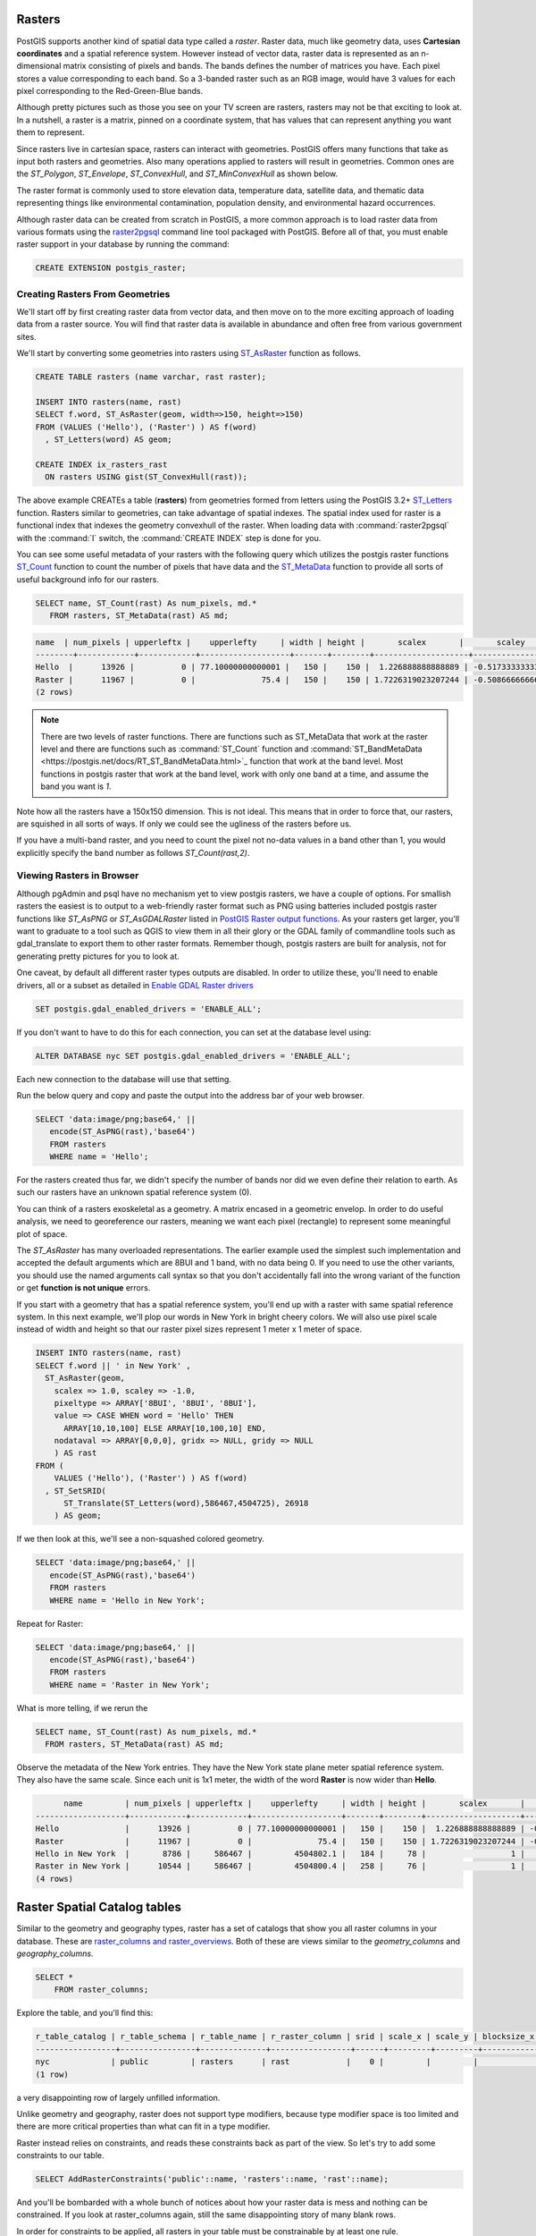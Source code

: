 .. _rasters:

Rasters
=========

PostGIS supports another kind of spatial data type called a *raster*.
Raster data, much like geometry data, uses **Cartesian coordinates** and a spatial reference system.
However instead of vector data, raster data is represented as an n-dimensional matrix consisting of pixels and bands.
The bands defines the number of matrices you have. Each pixel stores a value corresponding to each band.
So a 3-banded raster such as an RGB image, would have 3 values for each pixel corresponding to the Red-Green-Blue bands.

Although pretty pictures such as those you see on your TV screen are rasters, rasters may not be that exciting to look at.
In a nutshell, a raster is a matrix, pinned on a coordinate system, that has values that can represent anything you want them to represent.

Since rasters live in cartesian space, rasters can interact with geometries.  PostGIS offers many functions that take as input both rasters and geometries.
Also many operations applied to rasters will result in geometries. Common ones are the `ST_Polygon`, `ST_Envelope`, `ST_ConvexHull`, and `ST_MinConvexHull`
as shown below.

.. image:: ./rasters/postgis_raster.jpg

The raster format is commonly used to store elevation data, temperature data, satellite data, and thematic data representing things like environmental contamination, population density, and environmental hazard occurrences.

Although raster data can be created from scratch in PostGIS, a more common approach is to load raster data from various formats using the `raster2pgsql <https://postgis.net/docs/using_raster_dataman.html#RT_Loading_Rasters>`_ command line tool packaged with PostGIS. Before all of that, you must enable raster support in your database by running the command:

.. code-block:: sql

  CREATE EXTENSION postgis_raster;

Creating Rasters From Geometries
--------------------------------
We'll start off by first creating raster data from vector data, and then move on to the more exciting approach of loading data from a raster source.
You will find that raster data is available in abundance and often free from various government sites.

We'll start by converting some geometries into rasters using `ST_AsRaster <https://postgis.net/docs/RT_ST_AsRaster.html>`_ function as follows.

.. code-block:: sql

  CREATE TABLE rasters (name varchar, rast raster);

  INSERT INTO rasters(name, rast)
  SELECT f.word, ST_AsRaster(geom, width=>150, height=>150)
  FROM (VALUES ('Hello'), ('Raster') ) AS f(word)
    , ST_Letters(word) AS geom;

  CREATE INDEX ix_rasters_rast
    ON rasters USING gist(ST_ConvexHull(rast));

The above example CREATEs a table (**rasters**) from geometries formed from letters using the PostGIS 3.2+ `ST_Letters <https://postgis.net/docs/ST_Letters.html>`_ function. Rasters similar to geometries, can take advantage of spatial indexes. The spatial index used for raster
is a functional index that indexes the geometry convexhull of the raster.
When loading data with :command:`raster2pgsql` with the :command:`I` switch, the :command:`CREATE INDEX`
step is done for you.

You can see some useful metadata of your rasters
with the following query which utilizes the postgis raster functions `ST_Count <https://postgis.net/docs/RT_ST_Count.html>`_ function to count the number of pixels that have data and the `ST_MetaData <https://postgis.net/docs/RT_ST_MetaData.html>`_ function to provide all sorts of useful background info for our rasters.

.. code-block:: sql

 SELECT name, ST_Count(rast) As num_pixels, md.*
    FROM rasters, ST_MetaData(rast) AS md;

.. code-block::

  name  | num_pixels | upperleftx |    upperlefty     | width | height |       scalex       |       scaley        | skewx | skewy | srid | numbands
  --------+------------+------------+-------------------+-------+--------+--------------------+---------------------+-------+-------+------+----------
  Hello  |      13926 |          0 | 77.10000000000001 |   150 |    150 |  1.226888888888889 | -0.5173333333333334 |     0 |     0 |    0 |        1
  Raster |      11967 |          0 |              75.4 |   150 |    150 | 1.7226319023207244 | -0.5086666666666667 |     0 |     0 |    0 |        1
  (2 rows)

.. note::

  There are two levels of raster functions.
  There are functions such as ST_MetaData that work at the raster level and there are functions such as
  :command:`ST_Count` function and :command:`ST_BandMetaData <https://postgis.net/docs/RT_ST_BandMetaData.html>`_
  function that work at the band level.
  Most functions in postgis raster that work at the
  band level, work with only one band at a time, and assume the band you want is `1`.

Note how all the rasters have a 150x150 dimension.  This is not ideal. This means that in order to force that,
our rasters, are squished in all sorts of ways.  If only we could see the ugliness of the rasters before us.

If you have a multi-band raster, and you need to count the pixel not no-data values in a band other than 1, you would explicitly specify the band number as follows `ST_Count(rast,2)`.


Viewing Rasters in Browser
------------------------------
Although pgAdmin and psql have no mechanism yet to view postgis rasters, we have a couple of options. For smallish rasters
the easiest is to output to a web-friendly raster format such as PNG using batteries included postgis raster
functions like `ST_AsPNG` or `ST_AsGDALRaster` listed in `PostGIS Raster output functions <https://postgis.net/docs/RT_reference.html#Raster_Outputs>`_.
As your rasters get larger, you'll want to graduate to a tool
such as QGIS to view them in all their glory or the GDAL family of commandline tools such as gdal_translate to export them to other raster formats.  Remember though, postgis rasters are built for analysis,
not for generating pretty pictures for you to look at.

One caveat, by default all different raster types outputs are disabled. In order to utilize these,
you'll need to enable drivers, all or a subset as detailed
in `Enable GDAL Raster drivers <https://postgis.net/docs/postgis_gdal_enabled_drivers.html>`_

.. code-block:: sql

  SET postgis.gdal_enabled_drivers = 'ENABLE_ALL';

If you don't want to have to do this for each connection, you can set at the database level using:

.. code-block:: sql

  ALTER DATABASE nyc SET postgis.gdal_enabled_drivers = 'ENABLE_ALL';

Each new connection to the database will use that setting.

Run the below query and copy and paste the output into the address bar of your web browser.

.. code-block:: sql

 SELECT 'data:image/png;base64,' ||
    encode(ST_AsPNG(rast),'base64')
    FROM rasters
    WHERE name = 'Hello';

.. image:: ./rasters/hello.png

For the rasters created thus far, we didn't specify the number of bands nor did we even
define their relation to earth.  As such our rasters have an unknown spatial reference system (0).

You can think of a rasters exoskeletal as a geometry.
A matrix encased in a geometric envelop. In order to do useful analysis,
we need to georeference our rasters,
meaning we want each pixel (rectangle) to represent some meaningful plot of space.

The `ST_AsRaster` has many overloaded representations. The earlier example used the simplest such implementation
and accepted the default arguments which are 8BUI and 1 band, with no data being 0.
If you need to use the other variants, you should use the named arguments call syntax so that you don't accidentally
fall into the wrong variant of the function or get **function is not unique** errors.

If you start with a geometry that has a spatial reference system, you'll end up with a raster
with same spatial reference system.  In this next example, we'll plop our words in New York in
bright cheery colors. We will also use pixel scale instead of width and height so that
our raster pixel sizes represent 1 meter x 1 meter of space.

.. code-block:: sql

  INSERT INTO rasters(name, rast)
  SELECT f.word || ' in New York' ,
    ST_AsRaster(geom,
      scalex => 1.0, scaley => -1.0,
      pixeltype => ARRAY['8BUI', '8BUI', '8BUI'],
      value => CASE WHEN word = 'Hello' THEN
        ARRAY[10,10,100] ELSE ARRAY[10,100,10] END,
      nodataval => ARRAY[0,0,0], gridx => NULL, gridy => NULL
      ) AS rast
  FROM (
      VALUES ('Hello'), ('Raster') ) AS f(word)
    , ST_SetSRID(
        ST_Translate(ST_Letters(word),586467,4504725), 26918
      ) AS geom;

If we then look at this, we'll see a non-squashed colored geometry.

.. code-block:: sql

 SELECT 'data:image/png;base64,' ||
    encode(ST_AsPNG(rast),'base64')
    FROM rasters
    WHERE name = 'Hello in New York';

.. image:: ./rasters/hello-ny.png

Repeat for Raster:

.. code-block:: sql

 SELECT 'data:image/png;base64,' ||
    encode(ST_AsPNG(rast),'base64')
    FROM rasters
    WHERE name = 'Raster in New York';

.. image:: ./rasters/raster-ny.png

What is more telling, if we rerun the

.. code-block:: sql

  SELECT name, ST_Count(rast) As num_pixels, md.*
    FROM rasters, ST_MetaData(rast) AS md;

Observe the metadata of the New York entries. They have the New York state plane meter spatial reference system.
They also have the same scale.  Since each unit is 1x1 meter,
the width of the word **Raster** is now wider than **Hello**.

.. code-block::

        name         | num_pixels | upperleftx |    upperlefty     | width | height |       scalex       |       scaley        | skewx | skewy | srid  | numbands
  -------------------+------------+------------+-------------------+-------+--------+--------------------+---------------------+-------+-------+-------+----------
  Hello              |      13926 |          0 | 77.10000000000001 |   150 |    150 |  1.226888888888889 | -0.5173333333333334 |     0 |     0 |     0 |        1
  Raster             |      11967 |          0 |              75.4 |   150 |    150 | 1.7226319023207244 | -0.5086666666666667 |     0 |     0 |     0 |        1
  Hello in New York  |       8786 |     586467 |         4504802.1 |   184 |     78 |                  1 |                  -1 |     0 |     0 | 26918 |        3
  Raster in New York |      10544 |     586467 |         4504800.4 |   258 |     76 |                  1 |                  -1 |     0 |     0 | 26918 |        3
  (4 rows)

Raster Spatial Catalog tables
===============================
Similar to the geometry and geography types, raster has a set of catalogs that show you
all raster columns in your database.
These are `raster_columns and raster_overviews <https://postgis.net/docs/using_raster_dataman.html#RT_Raster_Catalog>`_.
Both of these are views similar to the `geometry_columns` and `geography_columns`.

.. code-block:: sql

  SELECT *
      FROM raster_columns;

Explore the table, and you'll find this:

.. code-block:: sql

  r_table_catalog | r_table_schema | r_table_name | r_raster_column | srid | scale_x | scale_y | blocksize_x | blocksize_y | same_alignment | regular_blocking | num_bands | pixel_types | nodata_values | out_db | extent | spatial_index
  -----------------+----------------+--------------+-----------------+------+---------+---------+-------------+-------------+----------------+------------------+-----------+-------------+---------------+--------+--------+---------------
  nyc             | public         | rasters      | rast            |    0 |         |         |             |             | f              | f                |           |             |               |        |        | t
  (1 row)

a very disappointing row of largely unfilled information.

Unlike geometry and geography, raster does not support type modifiers, because type modifier space is too
limited and there are more critical properties than what can fit in a type modifier.

Raster instead relies on constraints, and reads these constraints back as part of the view.
So let's try to add some constraints to our table.

.. code-block:: sql

  SELECT AddRasterConstraints('public'::name, 'rasters'::name, 'rast'::name);


And you'll be bombarded with a whole bunch of notices about how your raster data is mess
and nothing can be constrained. If you look at raster_columns again, still the same disappointing
story of many blank rows.

In order for constraints to be applied,
all rasters in your table must be constrainable by at least one rule.

We can perhaps do this, let's just lie and say all our data is in New York State plane.

.. code-block:: sql

  UPDATE rasters SET rast = ST_SetSRID(rast,26918)
    WHERE ST_SRID(rast) <> 26918;

  SELECT AddRasterConstraints('public'::name, 'rasters'::name, 'rast'::name);
  SELECT r_table_name AS t, r_raster_column AS c, srid,
    blocksize_x AS bx, blocksize_y AS by, scale_x AS sx, scale_y AS sy,
    ST_AsText(extent) AS e
    FROM raster_columns;

Ah progress:

.. code-block::

  t         |  c   | srid  | bx  | by  | sx | sy |  e
  ----------+------+-------+-----+-----+----+----+------------------------------------------
  rasters   | rast | 26918 | 150 | 150 |    |    | POLYGON((0 -0.90000000000..
  (1 row)

The more you can constrain all your rasters, the more columns you'll see filled in
and also the more operations you'll be able to do across all the tiles in your raster.
Keep in mind that in some cases, you may not want to apply all constraints.

For example, if you plan to load more data into your raster table,
you'll want to skip the extent constraint since that
would require that all rasters are within the extent of the extent constraint.

You'll often here in PostGIS lingo, the term **raster tile** and **raster** used somewhat interchangeably.
A raster tile really corresponds to a particular raster in a raster column which is a subset of a bigger raster.
This is because when rasters are loaded into PostGIS from big raster files, they are often chopped up to make them
manageable.

Exploring Raster Functions
===========================
The :command:`postgis_raster` extension has over 100 functions to choose from.
We'll focus on the ones you will commonly use.
PostGIS raster functionality was patterned after the PostGIS geometry support. As such you'll
find an overlap of functions between raster and geometry where it makes sense.
Common ones you'll use that have equivalent in geometry world are :command:`ST_Intersects`, :command:`ST_SetSRID`, :command:`ST_SRID`, :command:`ST_Union`, :command:`ST_Intersection`, and :command:`ST_Transform`.
In addition to those overlapping functions, it offers many functions that work in conjunction with geometry
or are very specific to rasters.

Unioning Rasters
--------------------------
The `ST_Union <https://postgis.net/docs/RT_ST_Union.html>`_ function for raster,
just as the geometry equivalent :command:`ST_Union`, aggregates a set of rasters together
into a single raster.  However, just as with geometry,
not all rasters can be combined together,
but the rules for raster unioning are more complicated than geometry rules.
In the case of geometries, all you need is to have the same spatial reference system,
but for rasters that is not sufficient.

If you were to attempt, the following

.. code-block:: sql

 SELECT ST_Union(rast)
    FROM rasters;

You'd be summarily punished with an error:

**ERROR:  rt_raster_from_two_rasters: The two rasters provided do not have the same alignment
SQL state: XX000**

What is this same alignment thing, that is preventing you from unioning your precious rasters?

In order for rasters to be combined, they need to be on the same grid so to speak. Meaning
they must have same pixel sizes, same orientation (the skew), same spatial reference system,
and their pixels must not cut into each other, meaning they share the same worldly pixel grid.

If you try the same query, but just with words we carefully placed in New York.

Again, the same error. These are the same spatial ref system, the same pixel sizes,
and yet it's still not good enough.
Because their grids are off.

We can fix this by shifting the upper left y coordinates ever so slightly and then trying again.
If our grids start at integer level since our pixel sizes are whole integer,
then the pixels won't cut into each other.

.. code-block:: sql

  UPDATE rasters SET rast = ST_SetUpperLeft(rast,
    ST_UpperLeftX(rast)::integer,
    ST_UpperLeftY(rast)::integer)
  WHERE name LIKE '%New York';

  SELECT ST_Union(rast ORDER BY name)
    FROM rasters
    WHERE name LIKE '%New York%';

Voila it worked, and if we were to view, we'd see something like this:

.. image:: ./rasters/hello-raster-ny.png

.. note::

  If ever you are unclear why your rasters don't have the same alignment, you can use the function
  `ST_SameAlignment <https://postgis.net/docs/RT_ST_SameAlignment.html>`_, which will compare 2 rasters
  or a set of rasters and tell you if they have the same alignment.  If you have notices enabled, the
  NOTICE will tell you what is off with the rasters in question. The
  `ST_NotSameAlignmentReason <https://postgis.net/docs/RT_ST_NotSameAlignmentReason.html>`_, instead of just a notice
  will output the reason. It however only works with two rasters at a time.

One major way in which the `ST_Union(raster) <https://postgis.net/docs/RT_ST_Union.html>`_ raster function deviates
from the `ST_Union(geometry) <https://postgis.net/docs/ST_Union.html>`_ geometry function is that
it allows for an argument called *uniontype*.  This argument by default is set to `LAST` if you don't specify it,
which means, take the **LAST** raster pixel values in occasions where the raster pixel values overlap.
As a general rule, pixels in a band that are marked as no-data are ignored.

Just as with most aggregates in PostgreSQL, you can put a :command:`ORDER BY` clause as part of the function call
as is done in the prior example.  Specifying the order, allows you to control which raster takes priority.
So in our prior example, *Raster* trumped *Hello* because *Raster* is alphabetically last.

Observe, if you switch the order:

.. code-block:: sql

  SELECT ST_Union(rast ORDER BY name DESC)
    FROM rasters
    WHERE name LIKE '%New York%';

.. image:: ./rasters/raster-hello-ny.png

Then *Hello* trumps *Raster* because Hello is now the last overlaid.

The :command:`FIRST` union type is the reverse of :command:`LAST`.

But on occassion, **LAST** may not be the right operation.
Let's suppose our rasters represented two different sets of
observations from two different devices. These devices measure the same
thing, and we aren't sure which is right when they cross paths,
so we'd instead like to take the `MEAN` of the results.  We'd do this:

.. code-block:: sql

  SELECT ST_Union(rast, 'MEAN')
    FROM rasters
    WHERE name LIKE '%New York%';

Voila it worked, and if we were to view, we'd see something like this:

.. image:: ./rasters/hello-raster-ny-mean.png

So instead of trumping, we have a blending of the two forces.
In the case of :command:`MEAN` union type, there is no point in specifying order,
because the result would be the average of overlapping pixel values.

Note that for geometries
since geometries are vector and thus have no values besides there or not there,
there really isn't any ambiguity on how to combine two vectors when they intersect.

Another feature of the raster :command:`ST_Union` we glossed over,
is this idea of if you should return all bands or just some bands.
When you don't specify what bands to union, :command:`ST_Union` will combine
same banded numbers and use the :command:`LAST` unioning
strategy.  If you have multiple bands, this may not be what you want to do.
Perhaps you only want to union, the second band.
In this case, the Green Band and you want the count of pixel values.

.. code-block:: sql

  SELECT ST_BandPixelType(ST_Union(rast, 2, 'COUNT'))
    FROM rasters
    WHERE name LIKE '%New York%';

.. code-block::

  st_bandpixeltype
  ------------------
  32BUI
  (1 row)

Note in the case of the **COUNT** union type, which counts the number of pixels filled in and returns that value,
the result is always a **32BUI** similar to how when you do a :command:`COUNT` in sql, the result is always a bigint,
to accommodate large counts.

In other cases, the band pixel type does not change and is set to the max value or rounded
if the amounts exceed the bounds of the type.
Why would anyone ever want to count pixels that intersect at a location.
Well suppose each of your rasters
represent police squadrons and incidents of arrests in the areas.
Each value, might represent a different kind
of arrest reason. You are doing stats on how many arrests in each region,
therefore you only care about the count of arrests.

Or perhaps, you want to do all bands, but you want different strategies.

.. code-block:: sql

  SELECT ST_Union(rast, ARRAY[(1, 'MAX'),
    (2, 'MEAN'),
    (3, 'RANGE')]::unionarg[])
    FROM rasters
    WHERE name LIKE '%New York%';

Using the *unionarg[]* variant of the :command:`ST_Union` function, also allows you to shuffle the order of the bands.

Clipping Rasters
-----------------
The `ST_Clip <https://postgis.net/docs/RT_ST_Clip.html>`_ function is one of the most widely used functions
for PostGIS rasters.  The main reason is the more pixels you need to inspect or do operations on, the slower your processing.
**ST_Clip** clips your raster to just the area of interest, so you can isolate your operations to just that area.

This function is also special in that it utilizes the power of geometry to help raster analysis.
To reduce the number of pixels, :command:`ST_Union` has to handle, each raster is clipped first to the area we are interested in.

.. code-block:: sql

  SELECT ST_Union( ST_Clip(r.rast, g.geom) )
    FROM rasters AS r
        INNER JOIN
          ST_Buffer(ST_Point(586598, 4504816, 26918), 100 ) AS g(geom)
            ON ST_Intersects(r.rast, g.geom)
    WHERE r.name LIKE '%New York%';

This example showcases several functions working in unison.  The :command:`ST_Intersects` function employed
is the one packaged with **postgis_raster** and can intersect 2 rasters or a raster and a geometry.
Similar to the geometry :command:`ST_Intersects` the raster :command:`ST_Intersects`
can take advantage of spatial indexes on the raster or geometry tables.

Converting Rasters to Geometries
---------------------------------
Rasters can just as easily be morphed into geometries.
Lets start with our prior example, but convert it to a polygon using `ST_Polygon <https://postgis.net/docs/RT_ST_Polygon.html>`_ function.

.. code-block:: sql

  SELECT ST_Polygon(ST_Union( ST_Clip(r.rast, g.geom) ))
    FROM rasters AS r
        INNER JOIN
          ST_Buffer(ST_Point(586598, 4504816, 26918), 100 ) AS g(geom)
            ON ST_Intersects(r.rast, g.geom)
    WHERE r.name LIKE '%New York%';

If you click on the geometry viewer in pgAdmin, you can see this in all it's glory without any hacks.

.. image:: ./rasters/raster_as_geometry.png

ST_Polygon considers all the pixels that have values (not no-data) in a particular band,
and converts them to geometry.  Like many other functions in raster, ST_Polygon only considers 1 band.
If no band is specified, it will consider only the first band.

Another popularly used function is the `ST_PixelAsPolygons <https://postgis.net/docs/RT_ST_PixelAsPolygons.html>`_ function. You should rarely use :command:`ST_PixelAsPolygons` on a large raster without first
clipping because you will end up with millions of rows, one for each pixel.

:command:`ST_PixelAsPolygons` returns a table consisting of geom, val, x, and y.
Where x is the column number, and y is the row number in the raster.

:command:`ST_PixelAsPolygons` similar to other raster functions works
on one band at a time and works on band 1 if no band is specified.
It also by default returns only pixels that have values.

.. code-block:: sql

  SELECT gv.*
    FROM rasters AS r
      CROSS JOIN LATERAL ST_PixelAsPolygons(rast) AS gv
    WHERE r.name LIKE '%New York%'
    LIMIT 10;

Which outputs:

.. image:: ./rasters/raster-st-pixel-as-polygons-pgAdmin-Grid.png

and if we inspect using the geometry viewer, we'd see:

.. image:: ./rasters/raster-st-pixel-as-polygons-pgAdmin-geomviewer.png

If we want all pixels of all our bands, we'd need to do something like below.
Note the differences in this example from previous.

  1. Setting  :command:`exclude_nodata_value` to make sure all pixels are returned so that
  our sets of calls return the same number of rows. The rows out of the function will be naturally in the same order.

  2. Using the `PostgreSQL ROWS FROM constructor <https://www.postgresql.org/docs/current/queries-table-expressions.html#QUERIES-TABLEFUNCTIONS>`_ , and aliasing each set of columns
  from our function output with names. So for example the band 1 columns (geom, val, x, y)
  are renamed to g1, v1, x1, x2

.. code-block:: sql

  SELECT pp.g1, pp.v1, pp.v2, pp.v3
    FROM rasters AS r
      CROSS JOIN LATERAL
      ROWS FROM (
        ST_PixelAsPolygons(rast, 1, exclude_nodata_value => false ),
        ST_PixelAsPolygons(rast, 2, exclude_nodata_value => false),
        ST_PixelAsPolygons(rast, 3, exclude_nodata_value => false )
        ) AS pp(g1, v1, x1, y1,
          g2, v2, x2, y2,
          g3, v3, x3, y3 )
    WHERE r.name LIKE '%New York%'
     AND ( pp.v1 = 0 OR  pp.v2 > 0 OR pp.v3 > 0) ;

.. note::

  We used CROSS JOIN LATERAL in these examples because
  we wanted to be explicit what we are doing.
  Since these are all set returning functions, you can replace CROSS JOIN LATERAL
  with , for short-hand.  We'll use a , in the next set of examples

Raster also introduces an additional composite type called a :command:`geomval`.
Consider a :command:`geomval` as the offspring of a geometry and raster.
It contains a geometry and it contains a pixel value.

You will find several raster functions that return geomvals.

A commonly used function that outputs geomvals is `ST_DumpAsPolygons <https://postgis.net/docs/RT_ST_DumpAsPolygons.html>`_,
which returns a set of contiguous pixels with the same value as a polygon.  Again this by default will only check band 1 and exclude no data values
unless you override. This example selects only polygons from band 2.
You can also apply filters to the values. For most use cases, :command:`ST_DumpAsPolygons` is a better option than :command:`ST_PixelAsPolygons` as it will return far fewer rows.

This will output 6 rows, and return polygons corresponding to the letters
in "Raster".

.. code-block:: sql

  SELECT gv.geom , gv.val
    FROM rasters AS r,
      ST_DumpAsPolygons(rast, 2) AS gv
    WHERE r.name LIKE '%New York%'
        AND gv.val = 100;

Note that it doesn't return a single geometry, because it finds continguous set of pixels
with the same value that form a polygon.
Even though all these values are the same, they are not continguous.

.. image:: ./rasters/st-dump-as-polygons.png

A common approach to produce more complex geometries is to group by the values and union.

.. code-block:: sql

  SELECT ST_Union(gv.geom) AS geom , gv.val
    FROM rasters AS r,
      ST_DumpAsPolygons(rast, 2) AS gv
    WHERE r.name LIKE '%New York%'
    GROUP BY gv.val;

This will give you 2 rows back corresponding to the words "Raster" and "Hello".


Map Algebra Functions
-----------------------------------
Map algebra is the idea that you can do math on your pixel values.
The :command:`ST_Union` function covered earlier is a special fast case of map algebra.
Then there are the `ST_MapAlgebra <https://postgis.net/docs/RT_ST_Polygon.html>`_
family of functions which allow you to define your own
crazy math, but at cost of performance.

People have the habit of jumping to  :command:`ST_MapAlgebra`,
probably cause the name sounds so cool and sophisticated.
Who wouldn't want to tell their friends, "I'm using a function called ST_MapAlgebra."
My advice, explore other functions before you jump for that shot-gun.
Your life will be simpler and your performance will be 100 times better, and your code will be shorter.

An often overlooked map-algebraish
function is the `ST_Reclass <https://postgis.net/docs/RT_ST_Reclass.html>`_ function, who sits in the background
waiting for someone to discover the power and speed it can offer.

What does **ST_Reclass** do? It as the name implies, reclassifies your pixel values based on minimalist range algebra.

.. TODO continue here
